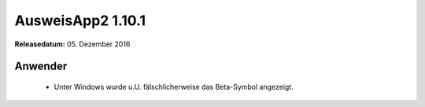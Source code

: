 AusweisApp2 1.10.1
^^^^^^^^^^^^^^^^^^

**Releasedatum:** 05. Dezember 2016



Anwender
""""""""
  - Unter Windows wurde u.U. fälschlicherweise das
    Beta-Symbol angezeigt.
